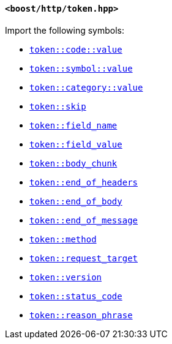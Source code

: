 [[token_header]]
==== `<boost/http/token.hpp>`

Import the following symbols:

* <<token_code_value,`token::code::value`>>
* <<token_symbol_value,`token::symbol::value`>>
* <<token_category_value,`token::category::value`>>
* <<token_skip,`token::skip`>>
* <<token_field_name,`token::field_name`>>
* <<token_field_value,`token::field_value`>>
* <<token_body_chunk,`token::body_chunk`>>
* <<token_end_of_headers,`token::end_of_headers`>>
* <<token_end_of_body,`token::end_of_body`>>
* <<token_end_of_message,`token::end_of_message`>>
* <<token_method,`token::method`>>
* <<token_request_target,`token::request_target`>>
* <<token_version,`token::version`>>
* <<token_status_code,`token::status_code`>>
* <<token_reason_phrase,`token::reason_phrase`>>
